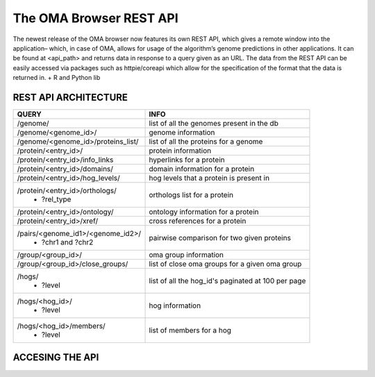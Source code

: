 .. role:: sh(code)
    :language: sh

The OMA Browser REST API
============================

The newest release of the OMA browser now features its own REST API, which gives a remote window into the application– which, in case of OMA, allows for usage of the algorithm’s genome predictions in other applications. It can be found at <api_path> and returns data in response to a query given as an URL. The data from the REST API can be easily accessed via packages such as httpie/coreapi which allow for the specification of the format that the data is returned in. + R and Python lib

REST API ARCHITECTURE
---------------------

+-------------------------------------------+--------------------------+
|    QUERY                                  |            INFO          |
+===========================================+==========================+
|/genome/                                   | list of all the genomes  |
|                                           | present in the db        |
+-------------------------------------------+--------------------------+
|/genome/<genome_id>/                       | genome information       |
+-------------------------------------------+--------------------------+
|/genome/<genome_id>/proteins_list/         | list of all the proteins |
|                                           | for a genome             |
+-------------------------------------------+--------------------------+
|/protein/<entry_id>/                       | protein information      |
+-------------------------------------------+--------------------------+
|/protein/<entry_id>/info_links             | hyperlinks for a protein |
+-------------------------------------------+--------------------------+
|/protein/<entry_id>/domains/               | domain information for   |
|                                           | a protein                |
+-------------------------------------------+--------------------------+
|/protein/<entry_id>/hog_levels/            | hog levels that a protein|
|                                           | is present in            |
+-------------------------------------------+--------------------------+
|/protein/<entry_id>/orthologs/             | orthologs list for       |
| - ?rel_type                               | a protein                |
+-------------------------------------------+--------------------------+
|/protein/<entry_id>/ontology/              | ontology information for |
|                                           | a protein                |
+-------------------------------------------+--------------------------+
|/protein/<entry_id>/xref/                  | cross references for     |
|                                           | a protein                |
+-------------------------------------------+--------------------------+
|/pairs/<genome_id1>/<genome_id2>/          | pairwise comparison for  |
| - ?chr1 and ?chr2                         | two given proteins       |
+-------------------------------------------+--------------------------+
|/group/<group_id>/                         | oma group information    |
+-------------------------------------------+--------------------------+
|/group/<group_id>/close_groups/            | list of close oma groups |
|                                           | for a given oma group    |
+-------------------------------------------+--------------------------+
|/hogs/                                     | list of all the hog_id's |
| - ?level                                  | paginated at 100 per page|
+-------------------------------------------+--------------------------+
|/hogs/<hog_id>/                            | hog information          |
| - ?level                                  |                          |
+-------------------------------------------+--------------------------+
|/hogs/<hog_id>/members/                    | list of members for a hog|
| - ?level                                  |                          |
+-------------------------------------------+--------------------------+

ACCESING THE API
---------------------



